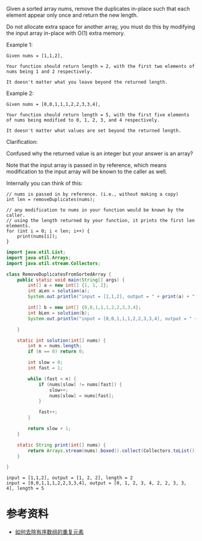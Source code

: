 Given a sorted array nums, remove the duplicates in-place such that each element appear only once and return the new length.

Do not allocate extra space for another array, you must do this by modifying the input array in-place with O(1) extra memory.

Example 1:
#+begin_example
Given nums = [1,1,2],

Your function should return length = 2, with the first two elements of nums being 1 and 2 respectively.

It doesn't matter what you leave beyond the returned length.
#+end_example

Example 2:
#+begin_example
Given nums = [0,0,1,1,1,2,2,3,3,4],

Your function should return length = 5, with the first five elements of nums being modified to 0, 1, 2, 3, and 4 respectively.

It doesn't matter what values are set beyond the returned length.
#+end_example
Clarification:

Confused why the returned value is an integer but your answer is an array?

Note that the input array is passed in by reference, which means modification to the input array will be known to the caller as well.

Internally you can think of this:
#+begin_example
// nums is passed in by reference. (i.e., without making a copy)
int len = removeDuplicates(nums);

// any modification to nums in your function would be known by the caller.
// using the length returned by your function, it prints the first len elements.
for (int i = 0; i < len; i++) {
    print(nums[i]);
}
#+end_example

#+begin_src java :classname RemoveDuplicatesFromSortedArray :cmdline "-cp ." :exports both :results output
  import java.util.List;
  import java.util.Arrays;
  import java.util.stream.Collectors;

  class RemoveDuplicatesFromSortedArray {
      public static void main(String[] args) {
          int[] a = new int[] {1, 1, 2};
          int aLen = solution(a);
          System.out.println("input = [1,1,2], output = " + print(a) + ", length = " + aLen);

          int[] b = new int[] {0,0,1,1,1,2,2,3,3,4};
          int bLen = solution(b);
          System.out.println("input = [0,0,1,1,1,2,2,3,3,4], output = " + print(b) + ", length = " + bLen);

      }

      static int solution(int[] nums) {
          int n = nums.length;
          if (n == 0) return 0;

          int slow = 0;
          int fast = 1;

          while (fast < n) {
              if (nums[slow] != nums[fast]) {
                  slow++;
                  nums[slow] = nums[fast];
              }

              fast++;
          }

          return slow + 1;
      }

      static String print(int[] nums) {
          return Arrays.stream(nums).boxed().collect(Collectors.toList()).toString();
      }

  }
#+end_src

#+RESULTS:
: input = [1,1,2], output = [1, 2, 2], length = 2
: input = [0,0,1,1,1,2,2,3,3,4], output = [0, 1, 2, 3, 4, 2, 2, 3, 3, 4], length = 5

* 参考资料
- [[https://labuladong.gitbook.io/algo/gao-pin-mian-shi-xi-lie/ru-he-qu-chu-you-xu-shu-zu-de-zhong-fu-yuan-su][如何去除有序数组的重复元素]]
